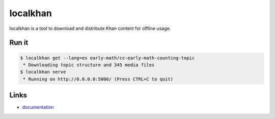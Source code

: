localkhan
---------

localkhan is a tool to download and distribute
Khan content for offline usage.

Run it
``````

.. code:: bash

    $ localkhan get --lang=es early-math/cc-early-math-counting-topic
     * Downloading topic structure and 345 media files
    $ localkhan serve
     * Running on http://0.0.0.0:5000/ (Press CTRL+C to quit)

Links
`````

* `documentation <http://localkhan.github.io/khan/>`_
